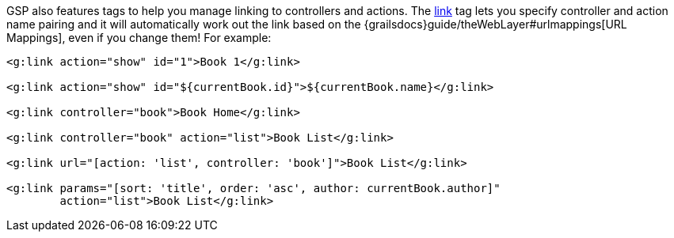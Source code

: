 GSP also features tags to help you manage linking to controllers and actions. The xref:../ref/Tags/link.adoc[link] tag lets you specify controller and action name pairing and it will automatically work out the link based on the {grailsdocs}guide/theWebLayer#urlmappings[URL Mappings], even if you change them! For example:

[,xml]
----
<g:link action="show" id="1">Book 1</g:link>

<g:link action="show" id="${currentBook.id}">${currentBook.name}</g:link>

<g:link controller="book">Book Home</g:link>

<g:link controller="book" action="list">Book List</g:link>

<g:link url="[action: 'list', controller: 'book']">Book List</g:link>

<g:link params="[sort: 'title', order: 'asc', author: currentBook.author]"
        action="list">Book List</g:link>
----
